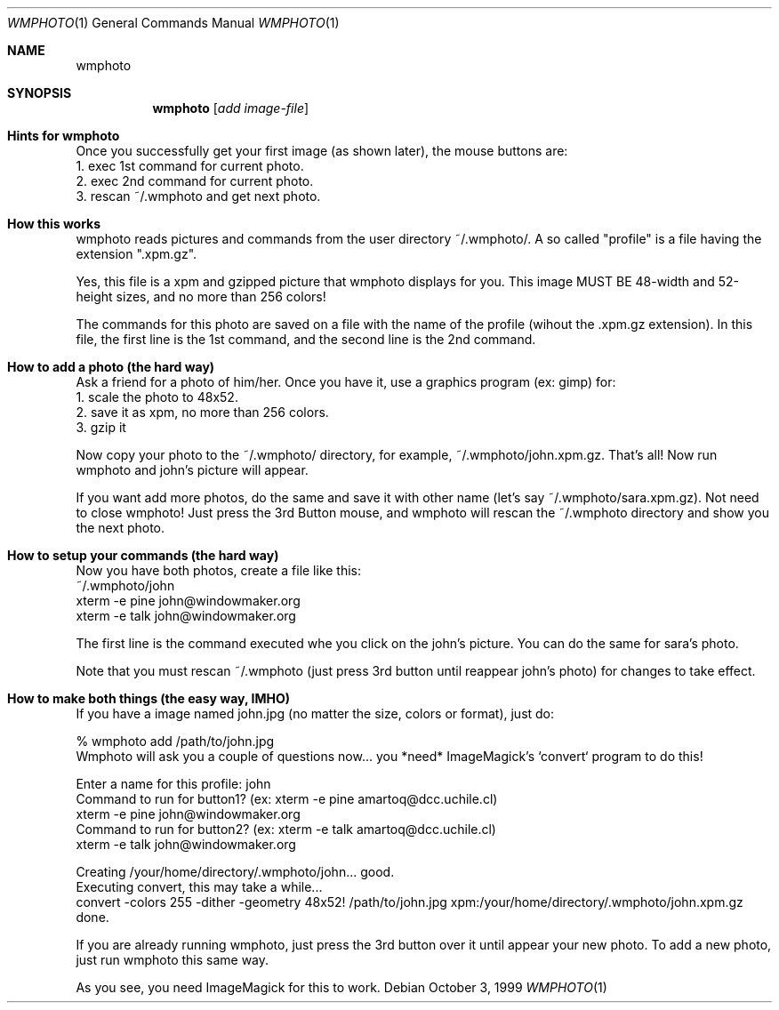 .\" $OpenBSD$
.Dd October 3, 1999
.Dt WMPHOTO 1
.Os
.Sh NAME
.Nm wmphoto
.Md show photo
.Sh SYNOPSIS
.Nm wmphoto
.Op Ar add image-file
.Sh Hints for wmphoto

Once you successfully get your first image (as shown later), the
mouse buttons are:
.br
1. exec 1st command for current photo.
.br
2. exec 2nd command for current photo.
.br
3. rescan ~/.wmphoto and get next photo.



.Sh How this works

wmphoto reads pictures and commands from the user directory ~/.wmphoto/.
A so called "profile" is a file having the extension ".xpm.gz".

Yes, this file is a xpm and gzipped picture that wmphoto displays
for you.  This image MUST BE 48-width and 52-height sizes, and no more than
256 colors!

The commands for this photo are saved on a file with the name of
the profile (wihout the .xpm.gz extension).  In this file, the first line
is the 1st command, and the second line is the 2nd command.



.Sh How to add a photo (the hard way)

Ask a friend for a photo of him/her.  Once you have it, use a graphics
program (ex: gimp) for:
.br
1. scale the photo to 48x52.
.br
2. save it as xpm, no more than 256 colors.
.br
3. gzip it

Now copy your photo to the ~/.wmphoto/ directory, for example,
~/.wmphoto/john.xpm.gz.  That's all!  Now run wmphoto and john's picture will
appear.

If you want add more photos, do the same and save it with other name
(let's say ~/.wmphoto/sara.xpm.gz).  Not need to close wmphoto!  Just press
the 3rd Button mouse, and wmphoto will rescan the ~/.wmphoto directory and
show you the next photo.



.Sh How to setup your commands (the hard way)

Now you have both photos, create a file like this:
.br
~/.wmphoto/john
.br
xterm -e pine john@windowmaker.org
.br
xterm -e talk john@windowmaker.org

The first line is the command executed whe you click on the john's
picture.  You can do the same for sara's photo.

Note that you must rescan ~/.wmphoto (just press 3rd button until
reappear john's photo) for changes to take effect.



.Sh How to make both things (the easy way, IMHO)

If you have a image named john.jpg (no matter the size, colors or
format), just do:

% wmphoto add /path/to/john.jpg
.br
Wmphoto will ask you a couple of questions now...
you *need* ImageMagick's `convert` program to do this!

Enter a name for this profile: john
.br
Command to run for button1? (ex: xterm -e pine amartoq@dcc.uchile.cl)
.br
xterm -e pine john@windowmaker.org
.br
Command to run for button2? (ex: xterm -e talk amartoq@dcc.uchile.cl)
.br
xterm -e talk john@windowmaker.org

Creating /your/home/directory/.wmphoto/john... good.
.br
Executing convert, this may take a while...
.br
convert -colors 255 -dither -geometry 48x52! /path/to/john.jpg xpm:/your/home/directory/.wmphoto/john.xpm.gz done.
.br

If you are already running wmphoto, just press the 3rd
button over it until appear your new photo.
To add a new photo, just run wmphoto this same way.

As you see, you need ImageMagick for this to work.
